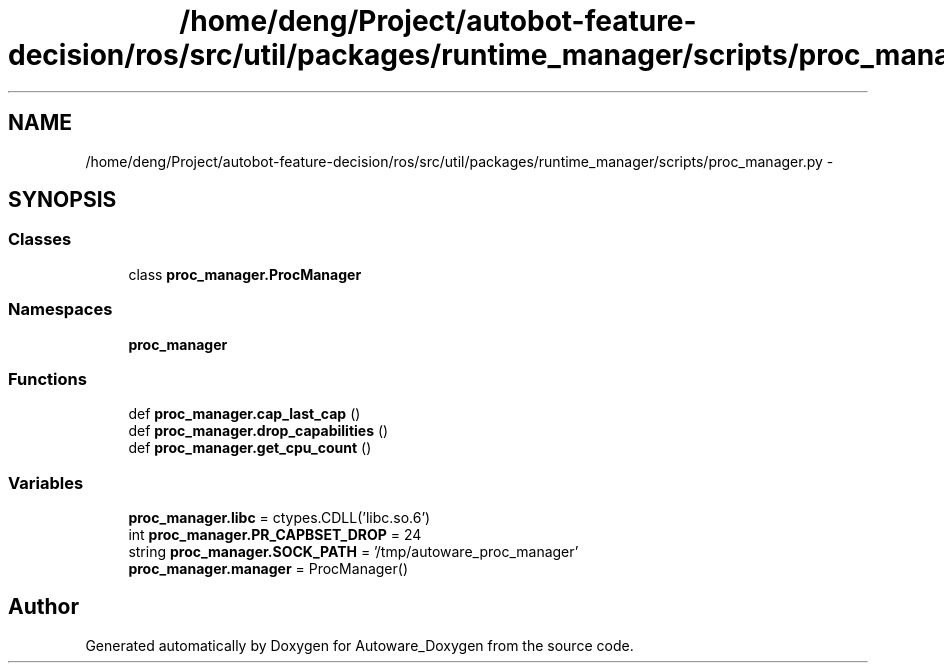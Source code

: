 .TH "/home/deng/Project/autobot-feature-decision/ros/src/util/packages/runtime_manager/scripts/proc_manager.py" 3 "Fri May 22 2020" "Autoware_Doxygen" \" -*- nroff -*-
.ad l
.nh
.SH NAME
/home/deng/Project/autobot-feature-decision/ros/src/util/packages/runtime_manager/scripts/proc_manager.py \- 
.SH SYNOPSIS
.br
.PP
.SS "Classes"

.in +1c
.ti -1c
.RI "class \fBproc_manager\&.ProcManager\fP"
.br
.in -1c
.SS "Namespaces"

.in +1c
.ti -1c
.RI " \fBproc_manager\fP"
.br
.in -1c
.SS "Functions"

.in +1c
.ti -1c
.RI "def \fBproc_manager\&.cap_last_cap\fP ()"
.br
.ti -1c
.RI "def \fBproc_manager\&.drop_capabilities\fP ()"
.br
.ti -1c
.RI "def \fBproc_manager\&.get_cpu_count\fP ()"
.br
.in -1c
.SS "Variables"

.in +1c
.ti -1c
.RI "\fBproc_manager\&.libc\fP = ctypes\&.CDLL('libc\&.so\&.6')"
.br
.ti -1c
.RI "int \fBproc_manager\&.PR_CAPBSET_DROP\fP = 24"
.br
.ti -1c
.RI "string \fBproc_manager\&.SOCK_PATH\fP = '/tmp/autoware_proc_manager'"
.br
.ti -1c
.RI "\fBproc_manager\&.manager\fP = ProcManager()"
.br
.in -1c
.SH "Author"
.PP 
Generated automatically by Doxygen for Autoware_Doxygen from the source code\&.
